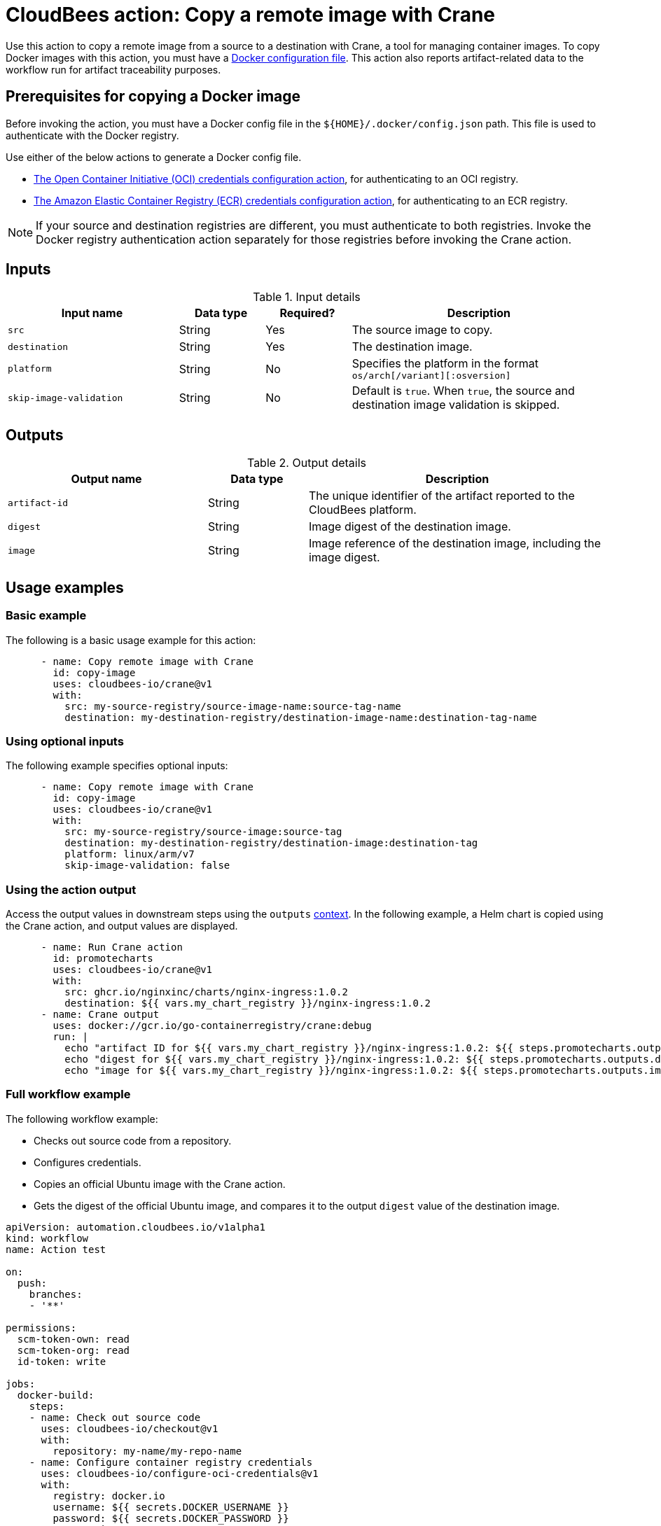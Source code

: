 = CloudBees action: Copy a remote image with Crane

Use this action to copy a remote image from a source to a destination with Crane, a tool for managing container images.
To copy Docker images with this action, you must have a <<docker,Docker configuration file>>.
This action also reports artifact-related data to the workflow run for artifact traceability purposes.

[#docker]
== Prerequisites for copying a Docker image

Before invoking the action, you must have a Docker config file in the `${HOME}/.docker/config.json` path. This file is used to authenticate with the Docker registry.

Use either of the below actions to generate a Docker config file.

* link:https://github.com/cloudbees-io/configure-oci-credentials[The Open Container Initiative (OCI) credentials configuration action], for authenticating to an OCI registry.

* link:https://github.com/cloudbees-io/configure-ecr-credentials[The Amazon Elastic Container Registry (ECR) credentials configuration action], for authenticating to an ECR registry. 

NOTE: If your source and destination registries are different, you must authenticate to both registries. 
Invoke the Docker registry authentication action separately for those registries before invoking the Crane action.

== Inputs

[cols="2a,1a,1a,3a",options="header"]
.Input details
|===

| Input name
| Data type
| Required?
| Description

| `src`
| String
| Yes
| The source image to copy.

| `destination`
| String
| Yes
| The destination image.

| `platform`
| String
| No
| Specifies the platform in the format `os/arch[/variant][:osversion]`

| `skip-image-validation`
| String
| No
| Default is `true`. When `true`, the source and destination image validation is skipped.
|===

== Outputs

[cols="2a,1a,3a",options="header"]
.Output details
|===
| Output name
| Data type
| Description

| `artifact-id`
| String
| The unique identifier of the artifact reported to the CloudBees platform.

| `digest`
| String
| Image digest of the destination image.

| `image`
| String
| Image reference of the destination image, including the image digest.
|===

== Usage examples

=== Basic example

The following is a basic usage example for this action:

[source,yaml]
----
      - name: Copy remote image with Crane
        id: copy-image
        uses: cloudbees-io/crane@v1
        with:
          src: my-source-registry/source-image-name:source-tag-name
          destination: my-destination-registry/destination-image-name:destination-tag-name

----

=== Using optional inputs

The following example specifies optional inputs:

[source,yaml]
----
      - name: Copy remote image with Crane
        id: copy-image
        uses: cloudbees-io/crane@v1
        with:
          src: my-source-registry/source-image:source-tag
          destination: my-destination-registry/destination-image:destination-tag
          platform: linux/arm/v7
          skip-image-validation: false

----


=== Using the action output

Access the output values in downstream steps using the `outputs` xref:dsl-syntax:contexts.adoc[context].
In the following example, a Helm chart is copied using the Crane action, and output values are displayed.

[source,yaml,role="default-expanded"]
----
      - name: Run Crane action
        id: promotecharts
        uses: cloudbees-io/crane@v1
        with:
          src: ghcr.io/nginxinc/charts/nginx-ingress:1.0.2
          destination: ${{ vars.my_chart_registry }}/nginx-ingress:1.0.2
      - name: Crane output
        uses: docker://gcr.io/go-containerregistry/crane:debug
        run: |
          echo "artifact ID for ${{ vars.my_chart_registry }}/nginx-ingress:1.0.2: ${{ steps.promotecharts.outputs.artifact-id }}"
          echo "digest for ${{ vars.my_chart_registry }}/nginx-ingress:1.0.2: ${{ steps.promotecharts.outputs.digest }}"
          echo "image for ${{ vars.my_chart_registry }}/nginx-ingress:1.0.2: ${{ steps.promotecharts.outputs.image }}"
----


=== Full workflow example

The following workflow example:

* Checks out source code from a repository.
* Configures credentials.
* Copies an official Ubuntu image with the Crane action.
* Gets the digest of the official Ubuntu image, and compares it to the output `digest` value of the destination image.

[source,yaml,role="default-expanded"]
----
apiVersion: automation.cloudbees.io/v1alpha1
kind: workflow
name: Action test

on:
  push:
    branches:
    - '**'

permissions:
  scm-token-own: read
  scm-token-org: read
  id-token: write

jobs:
  docker-build:
    steps:
    - name: Check out source code
      uses: cloudbees-io/checkout@v1
      with:
        repository: my-name/my-repo-name
    - name: Configure container registry credentials
      uses: cloudbees-io/configure-oci-credentials@v1
      with:
        registry: docker.io
        username: ${{ secrets.DOCKER_USERNAME }}
        password: ${{ secrets.DOCKER_PASSWORD }}
    - name: Log in to AWS
      uses: cloudbees-io/configure-aws-credentials@v1
      with:
        aws-region: us-east-1
        role-to-assume: ${{ vars.MY_ROLE }}
        role-duration-seconds: "3600"
    - name: Run Crane action
      id: run-crane
      uses: cloudbees-io/crane@v1
      with:
        src: ubuntu:latest
        destination: ${{ vars.my_image_registry }}/ubuntu:test
        platform: linux/amd64
        skip-image-validation: 'false'
    - name: Test Crane action output
      uses: docker://gcr.io/go-containerregistry/crane:debug
      run: |
        SRC_DIGEST=$(crane digest ubuntu:latest --platform linux/amd64)
        DEST_DIGEST=$(crane digest ${{ vars.my_image_registry }}/ubuntu:test --platform linux/amd64)
        [ "$DEST_DIGEST" = '${{ steps.run-crane.outputs.digest }}' ]
        [ "$SRC_DIGEST" = "$DEST_DIGEST" ]

----

== License

This code is made available under the 
link:https://opensource.org/license/mit/[MIT license].

== References

* Learn more about link:https://docs.cloudbees.com/docs/cloudbees-platform-actions/latest/[using actions in CloudBees workflows].
* Learn about link:https://docs.cloudbees.com/docs/cloudbees-platform/latest/[the CloudBees platform].

